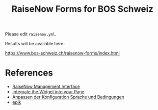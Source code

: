 #+TITLE: RaiseNow Forms for BOS Schweiz

Please edit =raisenow.yml=.

Results will be available here:

  https://www.bos-schweiz.ch/raisenow-forms/index.html

* References

- [[https://manage.raisenow.com][RaiseNow Management Interface]]
- [[https://support.raisenow.com/hc/en-us/articles/360001586658-Integrate-the-Widget-into-your-Page][Integrate the Widget into your Page]]
- [[https://support.raisenow.com/hc/de/articles/360011968358-Anpassen-der-Konfiguration-Sprache-und-Bedingungen][Anpassen der Konfiguration Sprache und Bedingungen]]
- [[https://github.com/DimitarChristoff/epik][epik]]
